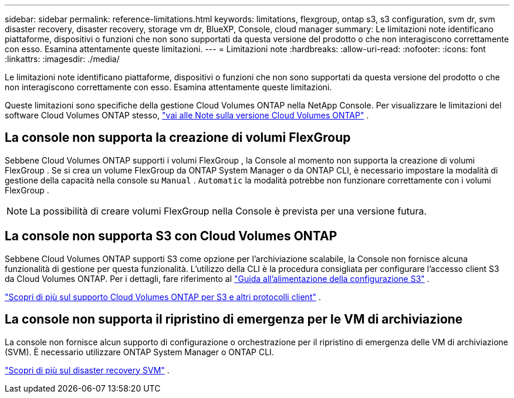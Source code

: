 ---
sidebar: sidebar 
permalink: reference-limitations.html 
keywords: limitations, flexgroup, ontap s3, s3 configuration, svm dr, svm disaster recovery, disaster recovery, storage vm dr, BlueXP, Console, cloud manager 
summary: Le limitazioni note identificano piattaforme, dispositivi o funzioni che non sono supportati da questa versione del prodotto o che non interagiscono correttamente con esso. Esamina attentamente queste limitazioni. 
---
= Limitazioni note
:hardbreaks:
:allow-uri-read: 
:nofooter: 
:icons: font
:linkattrs: 
:imagesdir: ./media/


[role="lead"]
Le limitazioni note identificano piattaforme, dispositivi o funzioni che non sono supportati da questa versione del prodotto o che non interagiscono correttamente con esso. Esamina attentamente queste limitazioni.

Queste limitazioni sono specifiche della gestione Cloud Volumes ONTAP nella NetApp Console.  Per visualizzare le limitazioni del software Cloud Volumes ONTAP stesso, https://docs.netapp.com/us-en/cloud-volumes-ontap-relnotes/reference-limitations.html["vai alle Note sulla versione Cloud Volumes ONTAP"^] .



== La console non supporta la creazione di volumi FlexGroup

Sebbene Cloud Volumes ONTAP supporti i volumi FlexGroup , la Console al momento non supporta la creazione di volumi FlexGroup .  Se si crea un volume FlexGroup da ONTAP System Manager o da ONTAP CLI, è necessario impostare la modalità di gestione della capacità nella console su `Manual` . `Automatic` la modalità potrebbe non funzionare correttamente con i volumi FlexGroup .


NOTE: La possibilità di creare volumi FlexGroup nella Console è prevista per una versione futura.



== La console non supporta S3 con Cloud Volumes ONTAP

Sebbene Cloud Volumes ONTAP supporti S3 come opzione per l'archiviazione scalabile, la Console non fornisce alcuna funzionalità di gestione per questa funzionalità.  L'utilizzo della CLI è la procedura consigliata per configurare l'accesso client S3 da Cloud Volumes ONTAP.  Per i dettagli, fare riferimento al http://docs.netapp.com/ontap-9/topic/com.netapp.doc.pow-s3-cg/home.html["Guida all'alimentazione della configurazione S3"^] .

link:concept-client-protocols.html["Scopri di più sul supporto Cloud Volumes ONTAP per S3 e altri protocolli client"] .



== La console non supporta il ripristino di emergenza per le VM di archiviazione

La console non fornisce alcun supporto di configurazione o orchestrazione per il ripristino di emergenza delle VM di archiviazione (SVM).  È necessario utilizzare ONTAP System Manager o ONTAP CLI.

link:task-manage-svm-dr.html["Scopri di più sul disaster recovery SVM"] .
